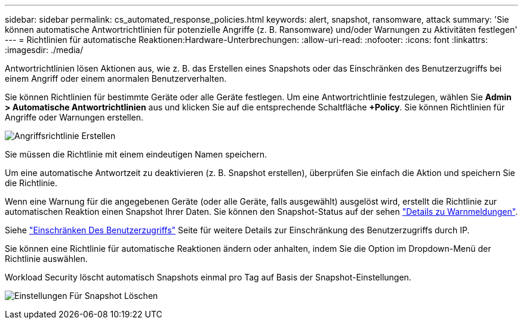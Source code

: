 ---
sidebar: sidebar 
permalink: cs_automated_response_policies.html 
keywords: alert, snapshot, ransomware, attack 
summary: 'Sie können automatische Antwortrichtlinien für potenzielle Angriffe (z. B. Ransomware) und/oder Warnungen zu Aktivitäten festlegen' 
---
= Richtlinien für automatische Reaktionen:Hardware-Unterbrechungen:
:allow-uri-read: 
:nofooter: 
:icons: font
:linkattrs: 
:imagesdir: ./media/


[role="lead"]
Antwortrichtlinien lösen Aktionen aus, wie z. B. das Erstellen eines Snapshots oder das Einschränken des Benutzerzugriffs bei einem Angriff oder einem anormalen Benutzerverhalten.

Sie können Richtlinien für bestimmte Geräte oder alle Geräte festlegen. Um eine Antwortrichtlinie festzulegen, wählen Sie *Admin > Automatische Antwortrichtlinien* aus und klicken Sie auf die entsprechende Schaltfläche *+Policy*. Sie können Richtlinien für Angriffe oder Warnungen erstellen.

image:Automated_Response_Screenshot.png["Angriffsrichtlinie Erstellen"]

Sie müssen die Richtlinie mit einem eindeutigen Namen speichern.

Um eine automatische Antwortzeit zu deaktivieren (z. B. Snapshot erstellen), überprüfen Sie einfach die Aktion und speichern Sie die Richtlinie.

Wenn eine Warnung für die angegebenen Geräte (oder alle Geräte, falls ausgewählt) ausgelöst wird, erstellt die Richtlinie zur automatischen Reaktion einen Snapshot Ihrer Daten. Sie können den Snapshot-Status auf der sehen link:cs_alert_data.html#the-alert-details-page["Details zu Warnmeldungen"].

Siehe link:cs_restrict_user_access.html["Einschränken Des Benutzerzugriffs"] Seite für weitere Details zur Einschränkung des Benutzerzugriffs durch IP.

Sie können eine Richtlinie für automatische Reaktionen ändern oder anhalten, indem Sie die Option im Dropdown-Menü der Richtlinie auswählen.

Workload Security löscht automatisch Snapshots einmal pro Tag auf Basis der Snapshot-Einstellungen.

image:CloudSecure_SnapshotPurgeSettings.png["Einstellungen Für Snapshot Löschen"]
